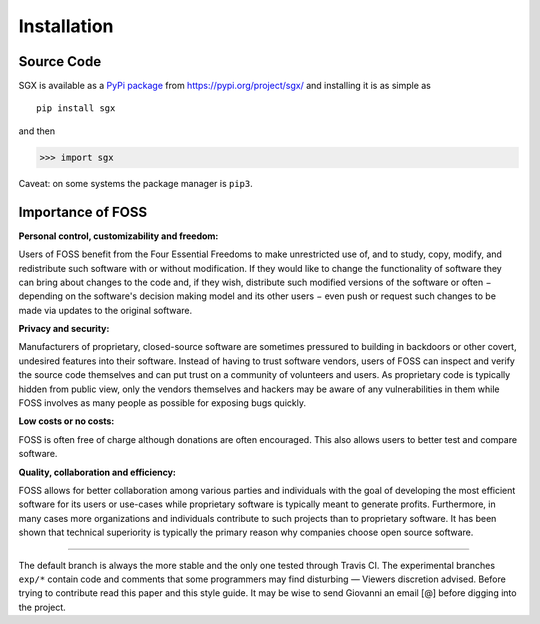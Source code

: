 """"""""""""
Installation
""""""""""""

Source Code
===========


SGX is available as a `PyPi package <https://en.wikipedia.org/wiki/Python_Package_Index>`_ from https://pypi.org/project/sgx/ and installing it is as simple as

::

    pip install sgx

and then

.. code-block:: python

    >>> import sgx

Caveat: on some systems the package manager is ``pip3``.


Importance of FOSS
==================

**Personal control, customizability and freedom:**

Users of FOSS benefit from the Four Essential Freedoms to make unrestricted use of,
and to study, copy, modify, and redistribute such software with or without modification.
If they would like to change the functionality of software they can bring about changes to the code and, if they wish,
distribute such modified versions of the software or often − depending on the software's decision making model and
its other users − even push or request such changes to be made via updates to the original software.

**Privacy and security:**

Manufacturers of proprietary, closed-source software are sometimes pressured to building in backdoors or other covert,
undesired features into their software. Instead of having to trust software vendors,
users of FOSS can inspect and verify the source code themselves and can put trust on a community of volunteers and users.
As proprietary code is typically hidden from public view, only the vendors themselves and hackers may be aware
of any vulnerabilities in them while FOSS involves as many people as possible for exposing bugs quickly.

**Low costs or no costs:**

FOSS is often free of charge although donations are often encouraged.
This also allows users to better test and compare software.

**Quality, collaboration and efficiency:**

FOSS allows for better collaboration among various parties and individuals with the goal
of developing the most efficient software for its users or use-cases
while proprietary software is typically meant to generate profits.
Furthermore, in many cases more organizations and individuals contribute to such projects than to proprietary software.
It has been shown that technical superiority is typically the primary reason why companies choose open source software.

-----------------------------------------------------------------------------------------------------------------------------

The default branch is always the more stable and the only one tested through Travis CI.
The experimental branches ``exp/*`` contain code and comments that some programmers may find disturbing — Viewers discretion advised.
Before trying to contribute read this paper and this style guide.
It may be wise to send Giovanni an email [@] before digging into the project.